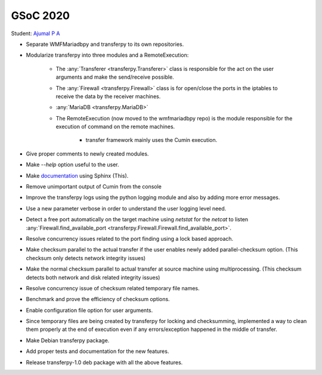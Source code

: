 GSoC 2020
=========

Student: `Ajumal P A`_

- Separate WMFMariadbpy and transferpy to its own repositories.
- Modularize transferpy into three modules and a RemoteExecution:

    * The :any:`Transferer <transferpy.Transferer>` class is responsible for the act on the user arguments and make
      the send/receive possible.
    * The :any:`Firewall <transferpy.Firewall>` class is for open/close the ports in the iptables
      to receive the data by the receiver machines.
    * :any:`MariaDB <transferpy.MariaDB>`
    * The RemoteExecution (now moved to the wmfmariadbpy repo) is the module responsible for the
      execution of command on the remote machines.

       + transfer framework mainly uses the Cumin execution.

- Give proper comments to newly created modules.
- Make `--help` option useful to the user.
- Make documentation_ using Sphinx (This).
- Remove unimportant output of Cumin from the console
- Improve the transferpy logs using the python logging module and also by adding more error messages.
- Use a new parameter verbose in order to understand the user logging level need.
- Detect a free port automatically on the target machine using `netstat` for the `netcat` to listen
  :any:`Firewall.find_available_port <transferpy.Firewall.Firewall.find_available_port>`.
- Resolve concurrency issues related to the port finding using a lock based approach.
- Make checksum parallel to the actual transfer if the user enables newly added parallel-checksum option.
  (This checksum only detects network integrity issues)
- Make the normal checksum parallel to actual transfer at source machine using multiprocessing.
  (This checksum detects both network and disk related integrity issues)
- Resolve concurrency issue of checksum related temporary file names.
- Benchmark and prove the efficiency of checksum options.
- Enable configuration file option for user arguments.
- Since temporary files are being created by transferpy for locking and checksumming,
  implemented a way to clean them properly at the end of execution even if any
  errors/exception happened in the middle of transfer.
- Make Debian transferpy package.
- Add proper tests and documentation for the new features.
- Release transferpy-1.0 deb package with all the above features.


.. _`Ajumal P A`: https://phabricator.wikimedia.org/p/Privacybatm
.. _documentation: http://doc.wikimedia.org/transferpy
